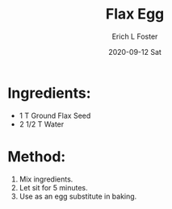 #+TITLE:       Flax Egg
#+AUTHOR:      Erich L Foster
#+EMAIL:       erichlf AT gmail DOT com
#+DATE:        2020-09-12 Sat
#+URI:         /Recipes/FlaxEgg
#+KEYWORDS:    vegan, egg substitute
#+TAGS:        :vegan:egg substitute:
#+LANGUAGE:    en
#+OPTIONS:     H:3 num:nil toc:nil \n:nil ::t |:t ^:nil -:nil f:t *:t <:t
#+DESCRIPTION: Flax Egg
* Ingredients:
- 1 T Ground Flax Seed
- 2 1/2 T Water

* Method:
1. Mix ingredients.
2. Let sit for 5 minutes.
3. Use as an egg substitute in baking.
